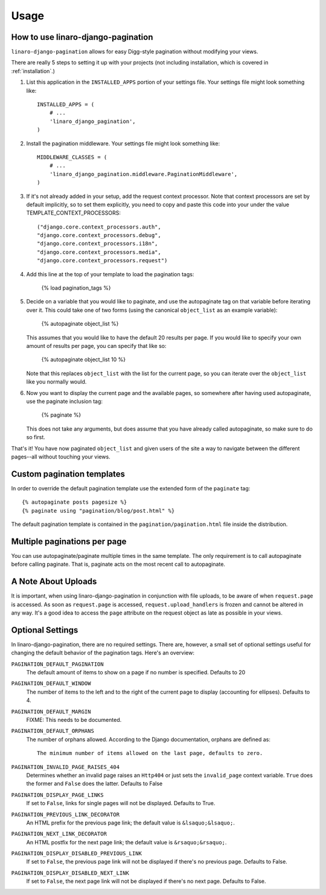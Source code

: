 .. _usage:

Usage
*****

How to use linaro-django-pagination
===================================

``linaro-django-pagination`` allows for easy Digg-style pagination without modifying
your views.

There are really 5 steps to setting it up with your projects (not including
installation, which is covered in :ref:`installation`.)

1. List this application in the ``INSTALLED_APPS`` portion of your settings
   file.  Your settings file might look something like::
   
       INSTALLED_APPS = (
           # ...
           'linaro_django_pagination',
       )


2. Install the pagination middleware.  Your settings file might look something
   like::
   
       MIDDLEWARE_CLASSES = (
           # ...
           'linaro_django_pagination.middleware.PaginationMiddleware',
       )

3. If it's not already added in your setup, add the request context processor.
   Note that context processors are set by default implicitly, so to set them
   explicitly, you need to copy and paste this code into your under
   the value TEMPLATE_CONTEXT_PROCESSORS::
   
        ("django.core.context_processors.auth",
        "django.core.context_processors.debug",
        "django.core.context_processors.i18n",
        "django.core.context_processors.media",
        "django.core.context_processors.request")

4. Add this line at the top of your template to load the pagination tags:

       {% load pagination_tags %}


5. Decide on a variable that you would like to paginate, and use the
   autopaginate tag on that variable before iterating over it.  This could 
   take one of two forms (using the canonical ``object_list`` as an example
   variable):
   
       {% autopaginate object_list %}
       
   This assumes that you would like to have the default 20 results per page.
   If you would like to specify your own amount of results per page, you can
   specify that like so:
   
       {% autopaginate object_list 10 %}
   
   Note that this replaces ``object_list`` with the list for the current page, so
   you can iterate over the ``object_list`` like you normally would.
   

6. Now you want to display the current page and the available pages, so
   somewhere after having used autopaginate, use the paginate inclusion tag:
   
       {% paginate %}
   
   This does not take any arguments, but does assume that you have already
   called autopaginate, so make sure to do so first.


That's it!  You have now paginated ``object_list`` and given users of the site
a way to navigate between the different pages--all without touching your views.

Custom pagination templates
===========================

In order to override the default pagination template use the extended form of
the ``paginate`` tag::

    {% autopaginate posts pagesize %}
    {% paginate using "pagination/blog/post.html" %}

The default pagination template is contained in the
``pagination/pagination.html`` file inside the distribution.


Multiple paginations per page
=============================

You can use autopaginate/paginate multiple times in the same template. The only
requirement is to call autopaginate before calling paginate. That is, paginate
acts on the most recent call to autopaginate.


A Note About Uploads
====================

It is important, when using linaro-django-pagination in conjunction with file
uploads, to be aware of when ``request.page`` is accessed.  As soon as
``request.page`` is accessed, ``request.upload_handlers`` is frozen and cannot
be altered in any way.  It's a good idea to access the ``page`` attribute on
the request object as late as possible in your views.


Optional Settings
=================

In linaro-django-pagination, there are no required settings.  There are,
however, a small set of optional settings useful for changing the default
behavior of the pagination tags.  Here's an overview:

``PAGINATION_DEFAULT_PAGINATION``
    The default amount of items to show on a page if no number is specified.
    Defaults to 20

``PAGINATION_DEFAULT_WINDOW``
    The number of items to the left and to the right of the current page to
    display (accounting for ellipses). Defaults to 4.

``PAGINATION_DEFAULT_MARGIN``
    FIXME: This needs to be documented.

``PAGINATION_DEFAULT_ORPHANS``
    The number of orphans allowed.  According to the Django documentation,
    orphans are defined as::
    
        The minimum number of items allowed on the last page, defaults to zero.

``PAGINATION_INVALID_PAGE_RAISES_404``
    Determines whether an invalid page raises an ``Http404`` or just sets the
    ``invalid_page`` context variable.  ``True`` does the former and ``False``
    does the latter. Defaults to False

``PAGINATION_DISPLAY_PAGE_LINKS``
    If set to ``False``, links for single pages will not be displayed. Defaults to True.

``PAGINATION_PREVIOUS_LINK_DECORATOR``
    An HTML prefix for the previous page link; the default value is ``&lsaquo;&lsaquo;``.

``PAGINATION_NEXT_LINK_DECORATOR``
    An HTML postfix for the next page link; the default value is ``&rsaquo;&rsaquo;``.

``PAGINATION_DISPLAY_DISABLED_PREVIOUS_LINK``
    If set to ``False``, the previous page link will not be displayed if there's 
    no previous page. Defaults to False.

``PAGINATION_DISPLAY_DISABLED_NEXT_LINK``
    If set to ``False``, the next page link will not be displayed if there's no 
    next page. Defaults to False.
